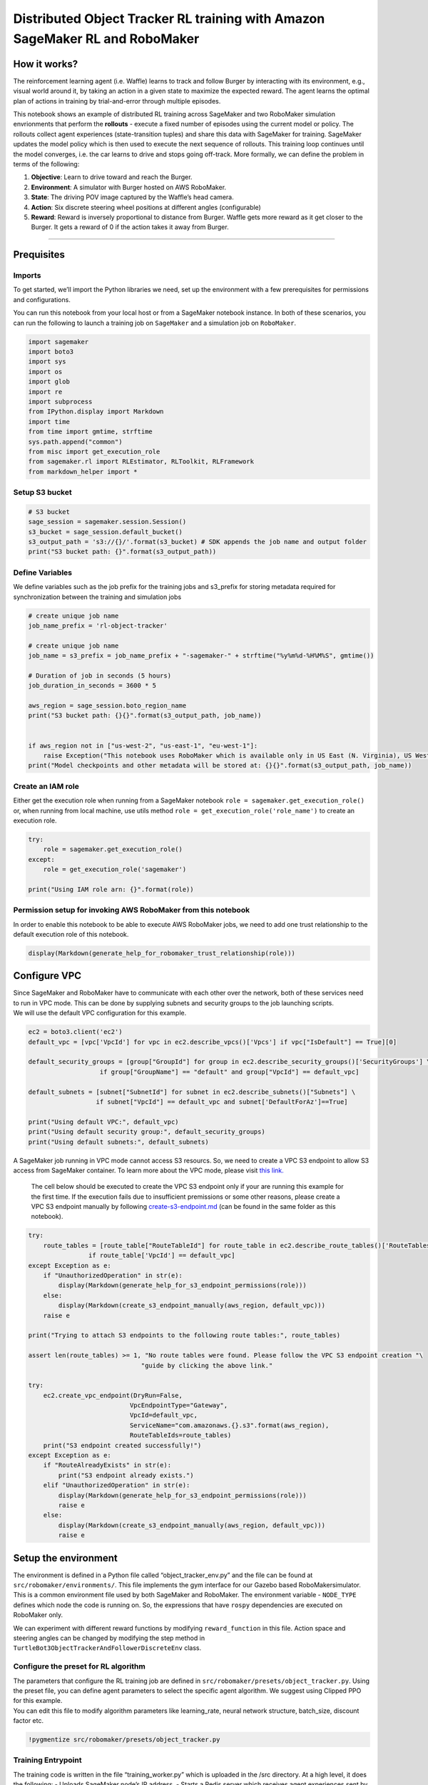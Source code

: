 Distributed Object Tracker RL training with Amazon SageMaker RL and RoboMaker
=============================================================================

How it works?
-------------

The reinforcement learning agent (i.e. Waffle) learns to track and
follow Burger by interacting with its environment, e.g., visual world
around it, by taking an action in a given state to maximize the expected
reward. The agent learns the optimal plan of actions in training by
trial-and-error through multiple episodes.

This notebook shows an example of distributed RL training across
SageMaker and two RoboMaker simulation envrionments that perform the
**rollouts** - execute a fixed number of episodes using the current
model or policy. The rollouts collect agent experiences
(state-transition tuples) and share this data with SageMaker for
training. SageMaker updates the model policy which is then used to
execute the next sequence of rollouts. This training loop continues
until the model converges, i.e. the car learns to drive and stops going
off-track. More formally, we can define the problem in terms of the
following:

1. **Objective**: Learn to drive toward and reach the Burger.
2. **Environment**: A simulator with Burger hosted on AWS RoboMaker.
3. **State**: The driving POV image captured by the Waffle’s head
   camera.
4. **Action**: Six discrete steering wheel positions at different angles
   (configurable)
5. **Reward**: Reward is inversely proportional to distance from Burger.
   Waffle gets more reward as it get closer to the Burger. It gets a
   reward of 0 if the action takes it away from Burger.

--------------

Prequisites
-----------

Imports
~~~~~~~

To get started, we’ll import the Python libraries we need, set up the
environment with a few prerequisites for permissions and configurations.

You can run this notebook from your local host or from a SageMaker
notebook instance. In both of these scenarios, you can run the following
to launch a training job on ``SageMaker`` and a simulation job on
``RoboMaker``.

.. code:: ipython3

    import sagemaker
    import boto3
    import sys
    import os
    import glob
    import re
    import subprocess
    from IPython.display import Markdown
    import time
    from time import gmtime, strftime
    sys.path.append("common")
    from misc import get_execution_role
    from sagemaker.rl import RLEstimator, RLToolkit, RLFramework
    from markdown_helper import *

Setup S3 bucket
~~~~~~~~~~~~~~~

.. code:: ipython3

    # S3 bucket
    sage_session = sagemaker.session.Session()
    s3_bucket = sage_session.default_bucket()
    s3_output_path = 's3://{}/'.format(s3_bucket) # SDK appends the job name and output folder
    print("S3 bucket path: {}".format(s3_output_path))

Define Variables
~~~~~~~~~~~~~~~~

We define variables such as the job prefix for the training jobs and
s3_prefix for storing metadata required for synchronization between the
training and simulation jobs

.. code:: ipython3

    # create unique job name 
    job_name_prefix = 'rl-object-tracker'
    
    # create unique job name
    job_name = s3_prefix = job_name_prefix + "-sagemaker-" + strftime("%y%m%d-%H%M%S", gmtime())
    
    # Duration of job in seconds (5 hours)
    job_duration_in_seconds = 3600 * 5
    
    aws_region = sage_session.boto_region_name
    print("S3 bucket path: {}{}".format(s3_output_path, job_name))
    
    
    if aws_region not in ["us-west-2", "us-east-1", "eu-west-1"]:
        raise Exception("This notebook uses RoboMaker which is available only in US East (N. Virginia), US West (Oregon) and EU (Ireland). Please switch to one of these regions.")
    print("Model checkpoints and other metadata will be stored at: {}{}".format(s3_output_path, job_name))

Create an IAM role
~~~~~~~~~~~~~~~~~~

Either get the execution role when running from a SageMaker notebook
``role = sagemaker.get_execution_role()`` or, when running from local
machine, use utils method ``role = get_execution_role('role_name')`` to
create an execution role.

.. code:: ipython3

    try:
        role = sagemaker.get_execution_role()
    except:
        role = get_execution_role('sagemaker')
    
    print("Using IAM role arn: {}".format(role))

Permission setup for invoking AWS RoboMaker from this notebook
~~~~~~~~~~~~~~~~~~~~~~~~~~~~~~~~~~~~~~~~~~~~~~~~~~~~~~~~~~~~~~

In order to enable this notebook to be able to execute AWS RoboMaker
jobs, we need to add one trust relationship to the default execution
role of this notebook.

.. code:: ipython3

    display(Markdown(generate_help_for_robomaker_trust_relationship(role)))

Configure VPC
-------------

| Since SageMaker and RoboMaker have to communicate with each other over
  the network, both of these services need to run in VPC mode. This can
  be done by supplying subnets and security groups to the job launching
  scripts.
| We will use the default VPC configuration for this example.

.. code:: ipython3

    ec2 = boto3.client('ec2')
    default_vpc = [vpc['VpcId'] for vpc in ec2.describe_vpcs()['Vpcs'] if vpc["IsDefault"] == True][0]
    
    default_security_groups = [group["GroupId"] for group in ec2.describe_security_groups()['SecurityGroups'] \
                       if group["GroupName"] == "default" and group["VpcId"] == default_vpc]
    
    default_subnets = [subnet["SubnetId"] for subnet in ec2.describe_subnets()["Subnets"] \
                      if subnet["VpcId"] == default_vpc and subnet['DefaultForAz']==True]
    
    print("Using default VPC:", default_vpc)
    print("Using default security group:", default_security_groups)
    print("Using default subnets:", default_subnets)

A SageMaker job running in VPC mode cannot access S3 resourcs. So, we
need to create a VPC S3 endpoint to allow S3 access from SageMaker
container. To learn more about the VPC mode, please visit `this
link. <https://docs.aws.amazon.com/sagemaker/latest/dg/train-vpc.html>`__

   The cell below should be executed to create the VPC S3 endpoint only
   if your are running this example for the first time. If the execution
   fails due to insufficient premissions or some other reasons, please
   create a VPC S3 endpoint manually by following
   `create-s3-endpoint.md <create-s3-endpoint.md>`__ (can be found in
   the same folder as this notebook).

.. code:: ipython3

    try:
        route_tables = [route_table["RouteTableId"] for route_table in ec2.describe_route_tables()['RouteTables']\
                    if route_table['VpcId'] == default_vpc]
    except Exception as e:
        if "UnauthorizedOperation" in str(e):
            display(Markdown(generate_help_for_s3_endpoint_permissions(role)))
        else:
            display(Markdown(create_s3_endpoint_manually(aws_region, default_vpc)))
        raise e
    
    print("Trying to attach S3 endpoints to the following route tables:", route_tables)
    
    assert len(route_tables) >= 1, "No route tables were found. Please follow the VPC S3 endpoint creation "\
                                  "guide by clicking the above link."
    
    try:
        ec2.create_vpc_endpoint(DryRun=False,
                               VpcEndpointType="Gateway",
                               VpcId=default_vpc,
                               ServiceName="com.amazonaws.{}.s3".format(aws_region),
                               RouteTableIds=route_tables)
        print("S3 endpoint created successfully!")
    except Exception as e:
        if "RouteAlreadyExists" in str(e):
            print("S3 endpoint already exists.")
        elif "UnauthorizedOperation" in str(e):
            display(Markdown(generate_help_for_s3_endpoint_permissions(role)))
            raise e
        else:
            display(Markdown(create_s3_endpoint_manually(aws_region, default_vpc)))
            raise e

Setup the environment
---------------------

The environment is defined in a Python file called
“object_tracker_env.py” and the file can be found at
``src/robomaker/environments/``. This file implements the gym interface
for our Gazebo based RoboMakersimulator. This is a common environment
file used by both SageMaker and RoboMaker. The environment variable -
``NODE_TYPE`` defines which node the code is running on. So, the
expressions that have ``rospy`` dependencies are executed on RoboMaker
only.

We can experiment with different reward functions by modifying
``reward_function`` in this file. Action space and steering angles can
be changed by modifying the step method in
``TurtleBot3ObjectTrackerAndFollowerDiscreteEnv`` class.

Configure the preset for RL algorithm
~~~~~~~~~~~~~~~~~~~~~~~~~~~~~~~~~~~~~

| The parameters that configure the RL training job are defined in
  ``src/robomaker/presets/object_tracker.py``. Using the preset file,
  you can define agent parameters to select the specific agent
  algorithm. We suggest using Clipped PPO for this example.
| You can edit this file to modify algorithm parameters like
  learning_rate, neural network structure, batch_size, discount factor
  etc.

.. code:: ipython3

    !pygmentize src/robomaker/presets/object_tracker.py

Training Entrypoint
~~~~~~~~~~~~~~~~~~~

The training code is written in the file “training_worker.py” which is
uploaded in the /src directory. At a high level, it does the following:
- Uploads SageMaker node’s IP address. - Starts a Redis server which
receives agent experiences sent by rollout worker[s] (RoboMaker
simulator). - Trains the model everytime after a certain number of
episodes are received. - Uploads the new model weights on S3. The
rollout workers then update their model to execute the next set of
episodes.

.. code:: ipython3

    # Uncomment the line below to see the training code
    #!pygmentize src/training_worker.py

Train the model using Python SDK/ script mode
---------------------------------------------

.. code:: ipython3

    s3_location = "s3://%s/%s" % (s3_bucket, s3_prefix)
    !aws s3 rm --recursive {s3_location}
    
    
    # Make any changes to the envrironment and preset files below and upload these files if you want to use custom environment and preset
    !aws s3 cp src/robomaker/environments/ {s3_location}/environments/ --recursive --exclude ".ipynb_checkpoints*"
    !aws s3 cp src/robomaker/presets/ {s3_location}/presets/ --recursive --exclude ".ipynb_checkpoints*"

First, we define the following algorithm metrics that we want to capture
from cloudwatch logs to monitor the training progress. These are
algorithm specific parameters and might change for different algorithm.
We use `Clipped
PPO <https://coach.nervanasys.com/algorithms/policy_optimization/cppo/index.html>`__
for this example.

.. code:: ipython3

    metric_definitions = [
        # Training> Name=main_level/agent, Worker=0, Episode=19, Total reward=-102.88, Steps=19019, Training iteration=1
        {'Name': 'reward-training',
         'Regex': '^Training>.*Total reward=(.*?),'},
        
        # Policy training> Surrogate loss=-0.32664725184440613, KL divergence=7.255815035023261e-06, Entropy=2.83156156539917, training epoch=0, learning_rate=0.00025
        {'Name': 'ppo-surrogate-loss',
         'Regex': '^Policy training>.*Surrogate loss=(.*?),'},
         {'Name': 'ppo-entropy',
         'Regex': '^Policy training>.*Entropy=(.*?),'},
       
        # Testing> Name=main_level/agent, Worker=0, Episode=19, Total reward=1359.12, Steps=20015, Training iteration=2
        {'Name': 'reward-testing',
         'Regex': '^Testing>.*Total reward=(.*?),'},
    ]

We use the RLEstimator for training RL jobs.

1. Specify the source directory where the environment, presets and
   training code is uploaded.
2. Specify the entry point as the training code
3. Specify the choice of RL toolkit and framework. This automatically
   resolves to the ECR path for the RL Container.
4. Define the training parameters such as the instance count, instance
   type, job name, s3_bucket and s3_prefix for storing model checkpoints
   and metadata. **Only 1 training instance is supported for now.**
5. Set the RLCOACH_PRESET as “object_tracker” for this example.
6. Define the metrics definitions that you are interested in capturing
   in your logs. These can also be visualized in CloudWatch and
   SageMaker Notebooks.

.. code:: ipython3

    RLCOACH_PRESET = "object_tracker"
    
    instance_type = "ml.c5.4xlarge"
        
    estimator = RLEstimator(entry_point="training_worker.py",
                            source_dir='src',
                            dependencies=["common/sagemaker_rl"],
                            toolkit=RLToolkit.COACH,
                            toolkit_version='0.11',
                            framework=RLFramework.TENSORFLOW,
                            role=role,
                            train_instance_type=instance_type,
                            train_instance_count=1,
                            output_path=s3_output_path,
                            base_job_name=job_name_prefix,
                            train_max_run=job_duration_in_seconds,
                            hyperparameters={"s3_bucket": s3_bucket,
                                             "s3_prefix": s3_prefix,
                                             "aws_region": aws_region,
                                             "RLCOACH_PRESET": RLCOACH_PRESET,
                                          },
                            metric_definitions = metric_definitions,
                            subnets=default_subnets,
                            security_group_ids=default_security_groups,
                        )
    
    estimator.fit(job_name=job_name, wait=False)

Start the Robomaker job
~~~~~~~~~~~~~~~~~~~~~~~

.. code:: ipython3

    from botocore.exceptions import UnknownServiceError
    
    robomaker = boto3.client("robomaker")

Create Simulation Application
~~~~~~~~~~~~~~~~~~~~~~~~~~~~~

We first create a RoboMaker simulation application using the
``object-tracker public bundle``. Please refer to `RoboMaker Sample
Application Github
Repository <https://github.com/aws-robotics/aws-robomaker-sample-application-objecttracker>`__
if you want to learn more about this bundle or modify it.

.. code:: ipython3

    bundle_s3_key = 'object-tracker/simulation_ws.tar.gz'
    bundle_source = {'s3Bucket': s3_bucket,
                     's3Key': bundle_s3_key,
                     'architecture': "X86_64"}
    simulation_software_suite={'name': 'Gazebo',
                               'version': '7'}
    robot_software_suite={'name': 'ROS',
                          'version': 'Kinetic'}
    rendering_engine={'name': 'OGRE',
                      'version': '1.x'}

.. code:: ipython3

    simulation_application_bundle_location = "https://s3-us-west-2.amazonaws.com/robomaker-applications-us-west-2-11d8d0439f6a/object-tracker/object-tracker-1.0.80.0.1.0.130.0/simulation_ws.tar.gz"
    
    !wget {simulation_application_bundle_location}
    !aws s3 cp simulation_ws.tar.gz s3://{s3_bucket}/{bundle_s3_key}
    !rm simulation_ws.tar.gz

.. code:: ipython3

    app_name = "object-tracker-sample-application" + strftime("%y%m%d-%H%M%S", gmtime())
    
    try:
        response = robomaker.create_simulation_application(name=app_name,
                                                       sources=[bundle_source],
                                                       simulationSoftwareSuite=simulation_software_suite,
                                                       robotSoftwareSuite=robot_software_suite,
                                                       renderingEngine=rendering_engine
                                                      )
        simulation_app_arn = response["arn"]
        print("Created a new simulation app with ARN:", simulation_app_arn)
    except Exception as e:
        if "AccessDeniedException" in str(e):
            display(Markdown(generate_help_for_robomaker_all_permissions(role)))
            raise e
        else:
            raise e

Launch the Simulation job on RoboMaker
~~~~~~~~~~~~~~~~~~~~~~~~~~~~~~~~~~~~~~

We create `AWS
RoboMaker <https://console.aws.amazon.com/robomaker/home#welcome>`__
Simulation Jobs that simulates the environment and shares this data with
SageMaker for training.

.. code:: ipython3

    num_simulation_workers = 1
    
    envriron_vars = {
                     "MODEL_S3_BUCKET": s3_bucket,
                     "MODEL_S3_PREFIX": s3_prefix,
                     "ROS_AWS_REGION": aws_region,
                     "MARKOV_PRESET_FILE": "object_tracker.py",
                     "NUMBER_OF_ROLLOUT_WORKERS": str(num_simulation_workers)}
    
    simulation_application = {"application":simulation_app_arn,
                              "launchConfig": {"packageName": "object_tracker_simulation",
                                               "launchFile": "distributed_training.launch",
                                               "environmentVariables": envriron_vars}
                             }
                                
    vpcConfig = {"subnets": default_subnets,
                 "securityGroups": default_security_groups,
                 "assignPublicIp": True}
    
    responses = []
    for job_no in range(num_simulation_workers):
        response =  robomaker.create_simulation_job(iamRole=role,
                                                clientRequestToken=strftime("%Y-%m-%d-%H-%M-%S", gmtime()),
                                                maxJobDurationInSeconds=job_duration_in_seconds,
                                                failureBehavior="Continue",
                                                simulationApplications=[simulation_application],
                                                vpcConfig=vpcConfig
                                                )
        responses.append(response)
    
    print("Created the following jobs:")
    job_arns = [response["arn"] for response in responses]
    for job_arn in job_arns:
        print("Job ARN", job_arn) 

Visualizing the simulations in RoboMaker
~~~~~~~~~~~~~~~~~~~~~~~~~~~~~~~~~~~~~~~~

You can visit the RoboMaker console to visualize the simulations or run
the following cell to generate the hyperlinks.

.. code:: ipython3

    display(Markdown(generate_robomaker_links(job_arns, aws_region)))

Clean Up
~~~~~~~~

Execute the cells below if you want to kill RoboMaker and SageMaker job.
It also removes RoboMaker resources created during the run.

.. code:: ipython3

    for job_arn in job_arns:
        robomaker.cancel_simulation_job(job=job_arn)

.. code:: ipython3

    sage_session.sagemaker_client.stop_training_job(TrainingJobName=estimator._current_job_name)

Evaluation
~~~~~~~~~~

.. code:: ipython3

    envriron_vars = {"MODEL_S3_BUCKET": s3_bucket,
                     "MODEL_S3_PREFIX": s3_prefix,
                     "ROS_AWS_REGION": aws_region,
                     "NUMBER_OF_TRIALS": str(20),
                     "MARKOV_PRESET_FILE": "%s.py" % RLCOACH_PRESET
                     }
    
    simulation_application = {"application":simulation_app_arn,
                              "launchConfig": {"packageName": "object_tracker_simulation",
                                               "launchFile": "evaluation.launch",
                                               "environmentVariables": envriron_vars}
                             }
                                
    vpcConfig = {"subnets": default_subnets,
                 "securityGroups": default_security_groups,
                 "assignPublicIp": True}
    
    
    
    response =  robomaker.create_simulation_job(iamRole=role,
                                            clientRequestToken=strftime("%Y-%m-%d-%H-%M-%S", gmtime()),
                                            maxJobDurationInSeconds=job_duration_in_seconds,
                                            failureBehavior="Continue",
                                            simulationApplications=[simulation_application],
                                            vpcConfig=vpcConfig
                                            )
    print("Created the following job:")
    print("Job ARN", response["arn"])

Clean Up Simulation Application Resource
~~~~~~~~~~~~~~~~~~~~~~~~~~~~~~~~~~~~~~~~

.. code:: ipython3

    robomaker.delete_simulation_application(application=simulation_app_arn)
